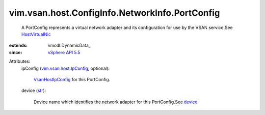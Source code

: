 
vim.vsan.host.ConfigInfo.NetworkInfo.PortConfig
===============================================
  A PortConfig represents a virtual network adapter and its configuration for use by the VSAN service.See `HostVirtualNic <vim/host/VirtualNic.rst>`_ 
:extends: vmodl.DynamicData_
:since: `vSphere API 5.5 <vim/version.rst#vimversionversion9>`_

Attributes:
    ipConfig (`vim.vsan.host.IpConfig <vim/vsan/host/IpConfig.rst>`_, optional):

        `VsanHostIpConfig <vim/vsan/host/IpConfig.rst>`_ for this PortConfig.
    device (`str <https://docs.python.org/2/library/stdtypes.html>`_):

       Device name which identifies the network adapter for this PortConfig.See `device <vim/host/VirtualNic.rst#device>`_ 
